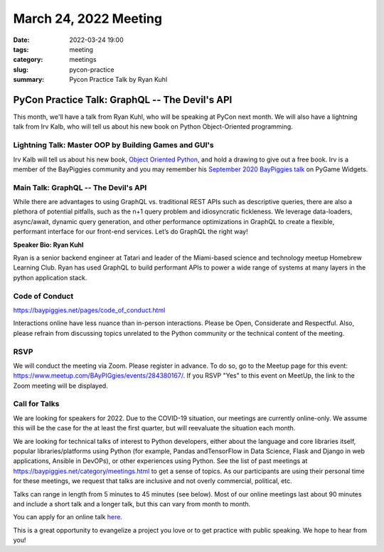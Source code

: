 March 24, 2022 Meeting
####################################

:date: 2022-03-24 19:00
:tags: meeting
:category: meetings
:slug: pycon-practice
:summary: Pycon Practice Talk by Ryan Kuhl

PyCon Practice Talk: GraphQL -- The Devil's API
===============================================
This month, we'll have a talk from Ryan Kuhl, who will be speaking at PyCon next month. We will also have a lightning talk from Irv Kalb, who will tell us about his new book on Python Object-Oriented programming.

Lightning Talk: Master OOP by Building Games and GUI's
------------------------------------------------------

Irv Kalb will tell us about his new book, `Object Oriented Python <https://nostarch.com/object-oriented-python>`_, and hold a drawing to give out a free book.
Irv is a member of the BayPiggies community and you may remember his `September 2020 BayPiggies talk </meeting-2020-09-24.html>`_ on PyGame Widgets.

Main Talk: GraphQL -- The Devil's API
-------------------------------------
While there are advantages to using GraphQL vs. traditional REST APIs such as descriptive queries, there are also a plethora of potential pitfalls, such as the n+1 query problem and idiosyncratic fickleness. We leverage data-loaders, async/await, dynamic query generation, and other performance optimizations in GraphQL to create a flexible, performant interface for our front-end services. Let’s do GraphQL the right way!

**Speaker Bio: Ryan Kuhl**

Ryan is a senior backend engineer at Tatari and leader of the Miami-based science and technology meetup Homebrew Learning Club. Ryan has used GraphQL to build performant APIs to power a wide range of systems at many layers in the python application stack.

Code of Conduct
---------------
https://baypiggies.net/pages/code_of_conduct.html

Interactions online have less nuance than in-person interactions. Please be Open, Considerate and Respectful. 
Also, please refrain from discussing topics unrelated to the Python community or the technical content of the meeting.

RSVP
----
We will conduct the meeting via Zoom. Please register in advance. To do so, go to the Meetup page for this event:
https://www.meetup.com/BAyPIGgies/events/284380167/. If you RSVP "Yes" to this event on MeetUp, the link to the Zoom meeting
will be displayed.

Call for Talks
--------------
We are looking for speakers for 2022. Due to the COVID-19 situation, our meetings are currently online-only. We assume this will be the case for the at least the first quarter, but will reevaluate the situation each month.

We are looking for technical talks of interest to Python developers, either about the language and core libraries itself, popular libraries/platforms using Python (for example, Pandas andTensorFlow in Data Science, Flask and Django in web applications, Ansible in DevOPs), or other experiences using Python. See the list of past meetings at https://baypiggies.net/category/meetings.html to get a sense of topics. As our participants are using their personal time for these meetings, we request that talks are inclusive and not overly commercial, political, etc.

Talks can range in length from 5 minutes to 45 minutes (see below). Most of our online meetings last about 90 minutes and include a short talk and a longer talk, but this can vary from month to month.

You can apply for an online talk `here <https://forms.gle/4qhh65FxRbL6uPxTA>`__.

This is a great opportunity to evangelize a project you love or to get practice with public speaking. We hope to hear
from you!


